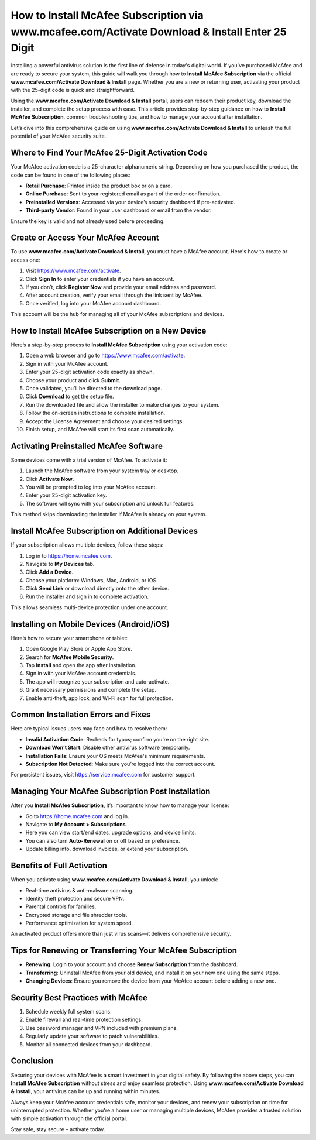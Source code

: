 How to Install McAfee Subscription via www.mcafee.com/Activate Download & Install Enter 25 Digit
==================================================================================================

Installing a powerful antivirus solution is the first line of defense in today's digital world. If you've purchased McAfee and are ready to secure your system, this guide will walk you through how to **Install McAfee Subscription** via the official **www.mcafee.com/Activate Download & Install** page. Whether you are a new or returning user, activating your product with the 25-digit code is quick and straightforward.

Using the **www.mcafee.com/Activate Download & Install** portal, users can redeem their product key, download the installer, and complete the setup process with ease. This article provides step-by-step guidance on how to **Install McAfee Subscription**, common troubleshooting tips, and how to manage your account after installation.

Let’s dive into this comprehensive guide on using **www.mcafee.com/Activate Download & Install** to unleash the full potential of your McAfee security suite.

Where to Find Your McAfee 25-Digit Activation Code
--------------------------------------------------

Your McAfee activation code is a 25-character alphanumeric string. Depending on how you purchased the product, the code can be found in one of the following places:

- **Retail Purchase**: Printed inside the product box or on a card.
- **Online Purchase**: Sent to your registered email as part of the order confirmation.
- **Preinstalled Versions**: Accessed via your device’s security dashboard if pre-activated.
- **Third-party Vendor**: Found in your user dashboard or email from the vendor.

Ensure the key is valid and not already used before proceeding.

Create or Access Your McAfee Account
------------------------------------

To use **www.mcafee.com/Activate Download & Install**, you must have a McAfee account. Here's how to create or access one:

1. Visit `https://www.mcafee.com/activate <https://www.mcafee.com/activate>`_.
2. Click **Sign In** to enter your credentials if you have an account.
3. If you don’t, click **Register Now** and provide your email address and password.
4. After account creation, verify your email through the link sent by McAfee.
5. Once verified, log into your McAfee account dashboard.

This account will be the hub for managing all of your McAfee subscriptions and devices.

How to Install McAfee Subscription on a New Device
--------------------------------------------------

Here’s a step-by-step process to **Install McAfee Subscription** using your activation code:

1. Open a web browser and go to  
   `https://www.mcafee.com/activate <https://www.mcafee.com/activate>`_.
2. Sign in with your McAfee account.
3. Enter your 25-digit activation code exactly as shown.
4. Choose your product and click **Submit**.
5. Once validated, you’ll be directed to the download page.
6. Click **Download** to get the setup file.
7. Run the downloaded file and allow the installer to make changes to your system.
8. Follow the on-screen instructions to complete installation.
9. Accept the License Agreement and choose your desired settings.
10. Finish setup, and McAfee will start its first scan automatically.

Activating Preinstalled McAfee Software
----------------------------------------

Some devices come with a trial version of McAfee. To activate it:

1. Launch the McAfee software from your system tray or desktop.
2. Click **Activate Now**.
3. You will be prompted to log into your McAfee account.
4. Enter your 25-digit activation key.
5. The software will sync with your subscription and unlock full features.

This method skips downloading the installer if McAfee is already on your system.

Install McAfee Subscription on Additional Devices
--------------------------------------------------

If your subscription allows multiple devices, follow these steps:

1. Log in to  
   `https://home.mcafee.com <https://home.mcafee.com>`_.
2. Navigate to **My Devices** tab.
3. Click **Add a Device**.
4. Choose your platform: Windows, Mac, Android, or iOS.
5. Click **Send Link** or download directly onto the other device.
6. Run the installer and sign in to complete activation.

This allows seamless multi-device protection under one account.

Installing on Mobile Devices (Android/iOS)
------------------------------------------

Here’s how to secure your smartphone or tablet:

1. Open Google Play Store or Apple App Store.
2. Search for **McAfee Mobile Security**.
3. Tap **Install** and open the app after installation.
4. Sign in with your McAfee account credentials.
5. The app will recognize your subscription and auto-activate.
6. Grant necessary permissions and complete the setup.
7. Enable anti-theft, app lock, and Wi-Fi scan for full protection.

Common Installation Errors and Fixes
------------------------------------

Here are typical issues users may face and how to resolve them:

- **Invalid Activation Code**: Recheck for typos; confirm you're on the right site.
- **Download Won’t Start**: Disable other antivirus software temporarily.
- **Installation Fails**: Ensure your OS meets McAfee's minimum requirements.
- **Subscription Not Detected**: Make sure you’re logged into the correct account.

For persistent issues, visit  
`https://service.mcafee.com <https://service.mcafee.com>`_ for customer support.

Managing Your McAfee Subscription Post Installation
----------------------------------------------------

After you **Install McAfee Subscription**, it’s important to know how to manage your license:

- Go to `https://home.mcafee.com <https://home.mcafee.com>`_ and log in.
- Navigate to **My Account > Subscriptions**.
- Here you can view start/end dates, upgrade options, and device limits.
- You can also turn **Auto-Renewal** on or off based on preference.
- Update billing info, download invoices, or extend your subscription.

Benefits of Full Activation
----------------------------

When you activate using **www.mcafee.com/Activate Download & Install**, you unlock:

- Real-time antivirus & anti-malware scanning.
- Identity theft protection and secure VPN.
- Parental controls for families.
- Encrypted storage and file shredder tools.
- Performance optimization for system speed.

An activated product offers more than just virus scans—it delivers comprehensive security.

Tips for Renewing or Transferring Your McAfee Subscription
-----------------------------------------------------------

- **Renewing**: Login to your account and choose **Renew Subscription** from the dashboard.
- **Transferring**: Uninstall McAfee from your old device, and install it on your new one using the same steps.
- **Changing Devices**: Ensure you remove the device from your McAfee account before adding a new one.

Security Best Practices with McAfee
------------------------------------

1. Schedule weekly full system scans.
2. Enable firewall and real-time protection settings.
3. Use password manager and VPN included with premium plans.
4. Regularly update your software to patch vulnerabilities.
5. Monitor all connected devices from your dashboard.

Conclusion
----------

Securing your devices with McAfee is a smart investment in your digital safety. By following the above steps, you can **Install McAfee Subscription** without stress and enjoy seamless protection. Using **www.mcafee.com/Activate Download & Install**, your antivirus can be up and running within minutes.

Always keep your McAfee account credentials safe, monitor your devices, and renew your subscription on time for uninterrupted protection. Whether you're a home user or managing multiple devices, McAfee provides a trusted solution with simple activation through the official portal.

Stay safe, stay secure – activate today.
